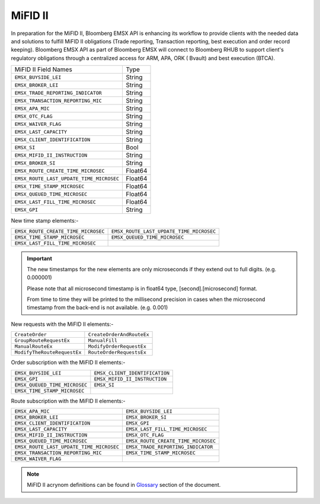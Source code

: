 MiFID II
========

In preparation for the MiFID II, Bloomberg EMSX API is enhancing its workflow to provide clients with the 
needed data and solutions to fulfill MiFID II obligations (Trade reporting, Transaction reporting, best 
execution and order record keeping). Bloomberg EMSX API as part of Bloomberg EMSX will connect to 
Bloomberg RHUB to support client's regulatory obligations through a centralized access for ARM, APA, ORK (
Bvault) and best execution (BTCA).


=========================================== ======= 
MiFID II Field Names 						Type	
------------------------------------------- ------- 
``EMSX_BUYSIDE_LEI``						String	
``EMSX_BROKER_LEI``							String  
``EMSX_TRADE_REPORTING_INDICATOR``			String	
``EMSX_TRANSACTION_REPORTING_MIC``			String	
``EMSX_APA_MIC``							String	
``EMSX_OTC_FLAG``							String
``EMSX_WAIVER_FLAG``						String
``EMSX_LAST_CAPACITY``						String
``EMSX_CLIENT_IDENTIFICATION``				String
``EMSX_SI``									Bool
``EMSX_MIFID_II_INSTRUCTION``				String
``EMSX_BROKER_SI``							String	
``EMSX_ROUTE_CREATE_TIME_MICROSEC``			Float64	
``EMSX_ROUTE_LAST_UPDATE_TIME_MICROSEC``	Float64	
``EMSX_TIME_STAMP_MICROSEC``				Float64
``EMSX_QUEUED_TIME_MICROSEC``				Float64	
``EMSX_LAST_FILL_TIME_MICROSEC``			Float64	
``EMSX_GPI``								String	
=========================================== ======= 


New time stamp elements:-

===================================  ========================================
``EMSX_ROUTE_CREATE_TIME_MICROSEC``  ``EMSX_ROUTE_LAST_UPDATE_TIME_MICROSEC``
``EMSX_TIME_STAMP_MICROSEC``         ``EMSX_QUEUED_TIME_MICROSEC`` 
``EMSX_LAST_FILL_TIME_MICROSEC`` 
===================================  ========================================


.. important::

	The new timestamps for the new elements are only microseconds if they extend out to full digits. 
	(e.g. 0.000001) 

	Please note that all microsecond timestamp is in float64 type, [second].[microsecond] format.

	From time to time they will be printed to the millisecond precision in cases when the microsecond 
	timestamp from the back-end is not available. (e.g. 0.001)  	


New requests with the MiFID II elements:-

============================ =========================
``CreateOrder``              ``CreateOrderAndRouteEx`` 
``GroupRouteRequestEx``      ``ManualFill``
``ManualRouteEx``            ``ModifyOrderRequestEx`` 
``ModifyTheRouteRequestEx``  ``RouteOrderRequestsEx``
============================ =========================


Order subscription with the MiFID II elements:- 

============================= ==============================
``EMSX_BUYSIDE_LEI``          ``EMSX_CLIENT_IDENTIFICATION`` 
``EMSX_GPI``                  ``EMSX_MIFID_II_INSTRUCTION``
``EMSX_QUEUED_TIME_MICROSEC`` ``EMSX_SI``                    
``EMSX_TIME_STAMP_MICROSEC``  
============================= ==============================


Route subscription with the MiFID II elements:- 

======================================== ===================================
``EMSX_APA_MIC``                         ``EMSX_BUYSIDE_LEI``         
``EMSX_BROKER_LEI``                      ``EMSX_BROKER_SI``
``EMSX_CLIENT_IDENTIFICATION``           ``EMSX_GPI``          
``EMSX_LAST_CAPACITY``                   ``EMSX_LAST_FILL_TIME_MICROSEC``
``EMSX_MIFID_II_INSTRUCTION``            ``EMSX_OTC_FLAG``
``EMSX_QUEUED_TIME_MICROSEC``            ``EMSX_ROUTE_CREATE_TIME_MICROSEC``
``EMSX_ROUTE_LAST_UPDATE_TIME_MICROSEC`` ``EMSX_TRADE_REPORTING_INDICATOR`` 
``EMSX_TRANSACTION_REPORTING_MIC``       ``EMSX_TIME_STAMP_MICROSEC``
``EMSX_WAIVER_FLAG``
======================================== ===================================


.. note::

	MiFID II acrynom definitions can be found in `Glossary`_ section of the document.

	.. _Glossary: http://emsx-api-doc.readthedocs.io/en/latest/glossary.html


